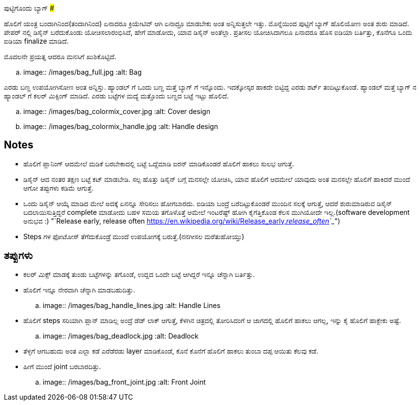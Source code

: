 ಪುಟ್ಟಿಗೊಂದು ಬ್ಯಾಗ್
###############

:slug: puttigondu-bag
:author: Aravinda VK
:date: 2016-05-10
:tags: ಕನ್ನಡ,ಇಂಪನ,ಮಗಳು,ಬ್ಯಾಗ್
:summary: ಹೇಗೆ ಮಾಡೋದು, ಯಾವ ಡಿಸೈನ್ ಅಂತೆಲ್ಲಾ. ಪ್ರತೀಸಲ ಯೋಚಿಸಿದಾಗಲೂ ಏನಾದರೂ ಹೊಸ ಐಡಿಯಾ ಬರ್ತಿತ್ತು, ಕೊನೆಗೂ ಒಂದು ಐಡಿಯಾ finalize ಮಾಡಿದೆ.

ಹೊಲಿಗೆ ಯಂತ್ರ ಬಂದಾಗಿನಿಂದ(ತಂದಾಗಿನಿಂದ) ಏನಾದರೂ ಕ್ರಿಯೇಟಿವ್ ಆಗಿ ಏನಾದ್ರೂ ಮಾಡಬೇಕು ಅಂತ
ಅನ್ನಿಸುತ್ತಲೇ ಇತ್ತು. ಮೊನ್ನೆಯಿಂದ ಪುಟ್ಟಿಗೆ ಬ್ಯಾಗ್ ಹೊಲಿಯೋಣ ಅಂತ ಶುರು ಮಾಡಿದೆ. ಪೇಪರ್ ನಲ್ಲಿ ಡಿಸೈನ್
ಬರೆದುಕೊಂಡು ಯೋಚಿಸಲಾರಂಭಿಸಿದೆ, ಹೇಗೆ ಮಾಡೋದು, ಯಾವ ಡಿಸೈನ್ ಅಂತೆಲ್ಲಾ. ಪ್ರತೀಸಲ ಯೋಚಿಸಿದಾಗಲೂ
ಏನಾದರೂ ಹೊಸ ಐಡಿಯಾ ಬರ್ತಿತ್ತು, ಕೊನೆಗೂ ಒಂದು ಐಡಿಯಾ finalize ಮಾಡಿದೆ.

ಮೊದಲನೇ ಪ್ರಯತ್ನ ಆದರೂ ಮನಸಿಗೆ ಖುಶಿಕೊಟ್ಟಿದೆ.

.. image:: /images/bag_full.jpg
   :alt: Bag

ಎರಡು ಬಣ್ಣ ಉಪಯೋಗಿಸೋಣ ಅಂತ ಅನ್ನಿಸ್ತು. ಹ್ಯಾಂಡಲ್ ಗೆ ಒಂದು ಬಣ್ಣ ಮತ್ತೆ ಬ್ಯಾಗ್ ಗೆ
ಇನ್ನೊಂದು. ಇದಕ್ಕೋಸ್ಕರ ಹಾಕದೇ ಬಿಟ್ಟಿದ್ದ ಎರಡು ಶರ್ಟ್ ತಂದಿಟ್ಟುಕೊಂಡೆ. ಹ್ಯಾಂಡಲ್ ಮತ್ತೆ ಬ್ಯಾಗ್ ನ
ಹ್ಯಾಂಡಲ್ ಗೆ ಕಲರ್ ಮಿಕ್ಸಿಂಗ್ ಮಾಡಿದೆ. ಎರಡು ಬಟ್ಟೆಗಳ ಮದ್ಯೆ ಮತ್ತೊಂದು ಬಣ್ಣದ ಬಟ್ಟೆ ಇಟ್ಟು ಹೊಲಿದೆ.

.. image:: /images/bag_colormix_cover.jpg
   :alt: Cover design

.. image:: /images/bag_colormix_handle.jpg
   :alt: Handle design

Notes
------
- ಹೊಲಿಗೆ ಪ್ಲಾನಿಂಗ್ ಆದಮೇಲೆ ಮಡಿಕೆ ಬರಬೇಕಾದಲ್ಲಿ ಬಟ್ಟೆ ಒದ್ದೆಮಾಡಿ ಐರನ್ ಮಾಡಿಕೊಂಡರೆ ಹೊಲಿಗೆ ಹಾಕಲು
  ಸುಲಭ ಆಗುತ್ತೆ.
- ಡಿಸೈನ್ ಆದ ನಂತರ ತಕ್ಷಣ ಬಟ್ಟೆ ಕಟ್ ಮಾಡಬೇಡಿ. ಸಲ್ಪ ಹೊತ್ತು ಡಿಸೈನ್ ಬಗ್ಗೆ ಮನಸಲ್ಲೇ ಯೋಚಿಸಿ, ಯಾವ
  ಹೊಲಿಗೆ ಆದಮೇಲೆ ಯಾವುದು ಅಂತ ಮನಸಲ್ಲೇ ಹೊಲಿಗೆ ಹಾಕಿದರೆ ಮುಂದೆ ಆಗೋ ತಪ್ಪುಗಳು ಕಡಿಮೆ ಆಗುತ್ತೆ.
- ಒಂದು ಡಿಸೈನ್ ಆಯ್ಕೆ ಮಾಡಿದ ಮೇಲೆ ಅದಕ್ಕೆ ಏನನ್ನೂ ಸೇರಿಸಲು ಹೋಗಬಾರದು. ಐಡಿಯಾ ಬಂದ್ರೆ
  ಬರೆದಿಟ್ಟುಕೊಂಡರೆ ಮುಂದಿನ ಸಲಕ್ಕೆ ಆಗುತ್ತೆ, ಆದರೆ ಶುರುಮಾಡಿರುವ ಡಿಸೈನ್ ಬದಲಾಯಿಸುತ್ತಿದ್ದರೆ
  complete ಮಾಡೋದು ಬಹಳ ಸಮಯ ತಗೊಳೊತ್ತೆ ಆಮೇಲೆ ಇಂಟರೆಷ್ಟ್ ಹೋಗಿ ಕೈಗೆತ್ತಿಕೊಂಡ ಕೆಲಸ
  ಮುಗಿಯೋದೇ ಇಲ್ಲ.(software development ಅನುಭವ :) "`Release early, release often <https://en.wikipedia.org/wiki/Release_early,_release_often>`__")
- Steps ಗಳ ಫೋಟೋಸ್ ತೆಗೆದುಕೊಂಡ್ರೆ ಮುಂದೆ ಉಪಯೋಗಕ್ಕೆ ಬರುತ್ತೆ.(ನನಗೀಸಲ ಮರೆತುಹೋಯ್ತು)

ತಪ್ಪುಗಳು
--------
- ಕಲರ್ ಮಿಕ್ಸ್ ಮಾಡಕ್ಕೆ ತುಂಡು ಬಟ್ಟೆಗಳನ್ನು ತಗೊಂಡೆ, ಉದ್ದದ ಒಂದೇ ಬಟ್ಟೆ ಆಗಿದ್ದರೆ ಇನ್ನೂ ಚೆನ್ನಾಗಿ
  ಬರ್ತಿತ್ತು.
- ಹೊಲಿಗೆ ಇನ್ನೂ ನೇರವಾಗಿ ಚೆನ್ನಾಗಿ ಮಾಡಬಹುದಿತ್ತು.

  .. image:: /images/bag_handle_lines.jpg
     :alt: Handle Lines

- ಹೊಲಿಗೆ steps ಸರಿಯಾಗಿ ಪ್ಲಾನ್ ಮಾಡಿಲ್ಲ ಅಂದ್ರೆ ಡೆಡ್ ಲಾಕ್ ಆಗುತ್ತೆ, ಕೆಳಗಿನ ಚಿತ್ರದಲ್ಲಿ ತೋರಿಸಿದಂಗೆ ಆ
  ಜಾಗದಲ್ಲಿ ಹೊಲಿಗೆ ಹಾಕಲು ಆಗಲ್ಲ, ಇನ್ನು ಕೈ ಹೊಲಿಗೆ ಹಾಕ್ಬೇಕು ಅಷ್ಟೆ.

  .. image:: /images/bag_deadlock.jpg
     :alt: Deadlock

- ತೆಳ್ಳಗೆ ಆಗಬಹುದು ಅಂತ ಎಲ್ಲಾ ಕಡೆ ಎರೆಡೆರಡು layer ಮಾಡಿಕೊಂಡೆ, ಕೊನೆ ಕೊನೆಗೆ ಹೊಲಿಗೆ ಹಾಕಲು
  ತುಂಬಾ ದಪ್ಪ ಆಯಿತು ಕೆಲವು ಕಡೆ.
- ಹೀಗೆ ಮುಂದೆ joint ಬರಬಾರದಿತ್ತು.

  .. image:: /images/bag_front_joint.jpg
     :alt: Front Joint
